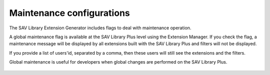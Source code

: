 .. ==================================================
.. FOR YOUR INFORMATION
.. --------------------------------------------------
.. -*- coding: utf-8 -*- with BOM.

.. ==================================================
.. DEFINE SOME TEXTROLES
.. --------------------------------------------------
.. role::   underline
.. role::   typoscript(code)
.. role::   ts(typoscript)
   :class:  typoscript
.. role::   php(code)


Maintenance configurations
--------------------------

The SAV Library Extension Generator includes flags to deal with
maintenance operation.

A global maintenance flag is available at the SAV Library Plus level
using the Extension Manager. If you check the flag, a maintenance
message will be displayed by all extensions built with the SAV Library
Plus and filters will not be displayed.

If you provide a list of users'id, separated by a comma, then these
users will still see the extensions and the filters.

Global maintenance is useful for developers when global changes are
performed on the SAV Library Plus.

.. figure:: ../../Images/ConfigurationMaintenance.png


